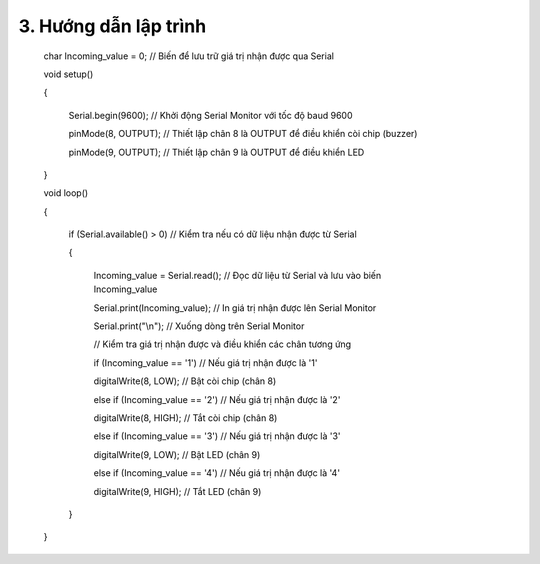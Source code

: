 3. **Hướng dẫn lập trình**
=========

..

   char Incoming_value = 0; // Biến để lưu trữ giá trị nhận được qua Serial

   void setup()

   {

      Serial.begin(9600); // Khởi động Serial Monitor với tốc độ baud 9600

      pinMode(8, OUTPUT); // Thiết lập chân 8 là OUTPUT để điều khiển còi chip (buzzer)

      pinMode(9, OUTPUT); // Thiết lập chân 9 là OUTPUT để điều khiển LED

   }

   void loop()

   {

      if (Serial.available() > 0) // Kiểm tra nếu có dữ liệu nhận được từ Serial

      {

         Incoming_value = Serial.read(); // Đọc dữ liệu từ Serial và lưu vào biến Incoming_value

         Serial.print(Incoming_value); // In giá trị nhận được lên Serial Monitor

         Serial.print("\\n"); // Xuống dòng trên Serial Monitor

         // Kiểm tra giá trị nhận được và điều khiển các chân tương ứng

         if (Incoming_value == '1') // Nếu giá trị nhận được là '1'

         digitalWrite(8, LOW); // Bật còi chip (chân 8)

         else if (Incoming_value == '2') // Nếu giá trị nhận được là '2'

         digitalWrite(8, HIGH); // Tắt còi chip (chân 8)

         else if (Incoming_value == '3') // Nếu giá trị nhận được là '3'

         digitalWrite(9, LOW); // Bật LED (chân 9)

         else if (Incoming_value == '4') // Nếu giá trị nhận được là '4'

         digitalWrite(9, HIGH); // Tắt LED (chân 9)

      }

   }

.. 